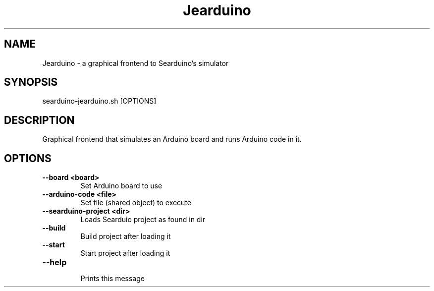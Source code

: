 .TH Jearduino 1
.SH NAME
Jearduino \- a graphical frontend to Searduino's simulator
.SH SYNOPSIS
searduino-jearduino.sh [OPTIONS]
.SH DESCRIPTION
Graphical frontend that simulates an Arduino board and runs Arduino code in it.
.SH OPTIONS
.TP
.B --board <board>
 Set Arduino board to use
.TP
.B --arduino-code <file>
 Set file (shared object) to execute
.TP
.B --searduino-project <dir>
 Loads Searduio project as found in dir
.TP
.B --build
 Build project after loading it
.TP
.B --start
 Start project after loading it
.TP
.B --help
 Prints this message
.TP
.B 
 
.TP
